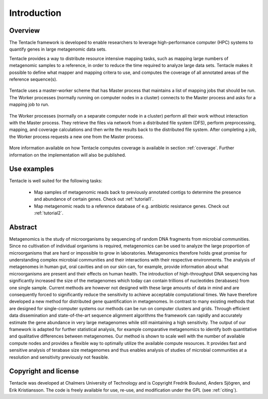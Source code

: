 ############
Introduction
############


Overview
********
The Tentacle framework is developed to enable researchers to leverage
high-performance computer (HPC) systems to quantify genes in large metagenomic
data sets.

Tentacle provides a way to distribute resource intensive mapping tasks, such
as mapping large numbers of metagenomic samples to a reference, in order to 
reduce the time required to analyze large data sets. Tentacle makes it possible
to define what mapper and mapping critera to use, and computes the coverage of
all annotated areas of the reference sequence(s).

.. figure:: ./img/fig1a.png
   :scale: 50%
   :align: center
   :alt: Master worker scheme.

   Tentacle uses a master-worker scheme that has Master process that maintains
   a list of mapping jobs that should be run. The Worker processes (normally
   running on computer nodes in a cluster) connects to the Master process and
   asks for a mapping job to run. 

.. figure:: ./img/fig1b.png
   :scale: 50%
   :align: center
   :alt: Processing on worker nodes requires no interaction with master process.

   The Worker processes (normally on a separate computer node in a cluster)
   perform all their work without interaction with the Master process. They
   retrieve the files via network from a distributed file system (DFS), perform
   preprocessing, mapping, and coverage calculations and then write the results
   back to the distributed file system. After completing a job, the Worker
   process requests a new one from the Master process.

More information available on how Tentacle computes coverage is available in
section :ref:`coverage`. Further information on the implementation will also be
published.

Use examples
************
Tentacle is well suited for the following tasks:

 * Map samples of metagenomic reads back to previously annotated contigs to
   determine the presence and abundance of certain genes. Check out 
   :ref:`tutorial1`.
 * Map metagenomic reads to a reference database of e.g. antibiotic 
   resistance genes. Check out :ref:`tutorial2`.

Abstract
********
Metagenomics is the study of microorganisms by sequencing of random DNA
fragments from microbial communities. Since no cultivation of individual
organisms is required, metagenomics can be used to analyze the large proportion
of microorganisms that are hard or impossible to grow in laboratories.
Metagenomics therefore holds great promise for understanding complex microbial
communities and their interactions with their respective environments. The
analysis of metagenomes in human gut, oral cavities and on our skin can, for
example, provide information about what microorganisms are present and their
effects on human health.  The introduction of high-throughput DNA sequencing
has significantly increased the size of the metagenomes which today can contain
trillions of nucleotides (terabases) from one single sample. Current methods
are however not designed with these large amounts of data in mind and are
consequently forced to significantly reduce the sensitivity to achieve
acceptable computational times. 
We have therefore developed a new method for distributed gene quantification in
metagenomes. In contrast to many existing methods that are designed for
single-computer systems our methods can be run on computer clusters and grids.
Through efficient data dissemination and state-of-the-art sequence alignment
algorithms the framework can rapidly and accurately estimate the gene abundance
in very large metagenomes while still maintaining a high sensitivity. The
output of our framework is adapted for further statistical analysis, for
example comparative metagenomics to identify both quantitative and qualitative
differences between metagenomes.  Our method is shown to scale well with the
number of available compute nodes and provides a flexible way to optimally
utilize the available compute resources. It provides fast and sensitive
analysis of terabase size metagenomes and thus enables analysis of studies of
microbial communities at a resolution and sensitivity previously not feasible.

Copyright and license
*********************
Tentacle was developed at Chalmers University of Technology and is Copyright
Fredrik Boulund, Anders Sjögren, and Erik Kristiansson. The code is freely
available for use, re-use, and modification under the GPL (see :ref:`citing`).
